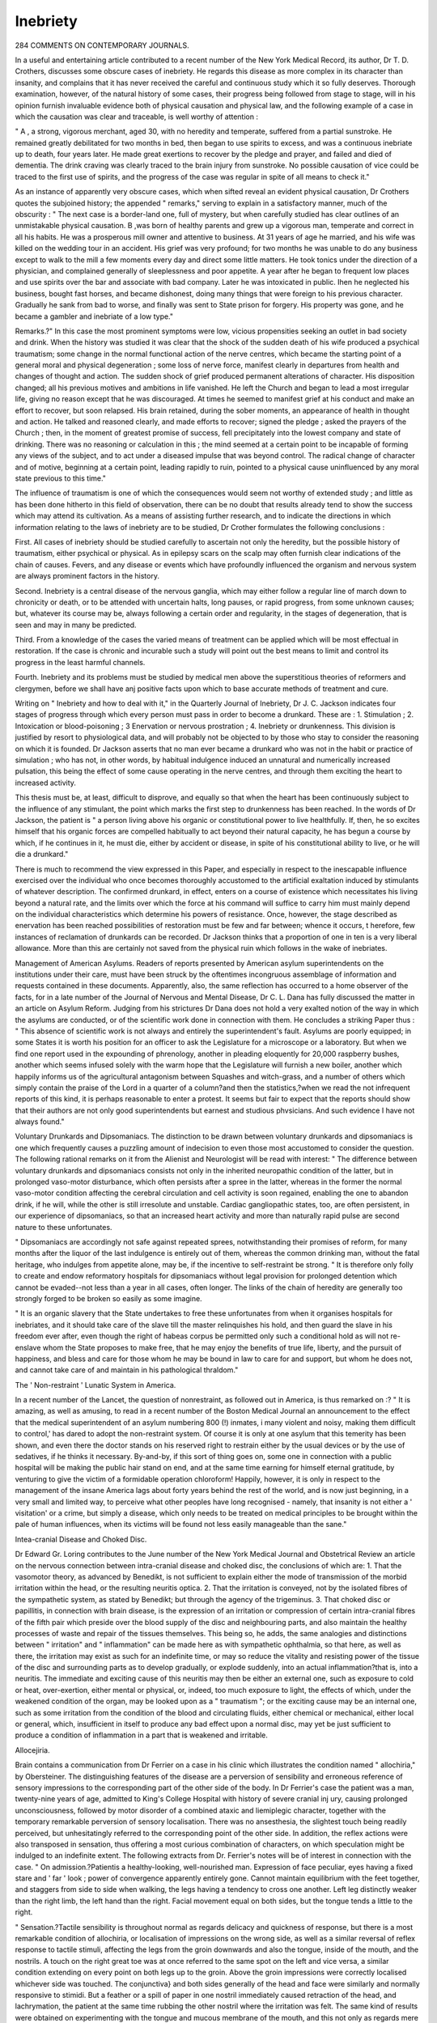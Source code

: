 Inebriety
==========

284 COMMENTS ON CONTEMPORARY JOURNALS.

In a useful and entertaining article contributed to a recent
number of the New York Medical Record, its author, Dr T. D.
Crothers, discusses some obscure cases of inebriety. He regards
this disease as more complex in its character than insanity, and
complains that it has never received the careful and continuous
study which it so fully deserves. Thorough examination, however, of the natural history of some cases, their progress being
followed from stage to stage, will in his opinion furnish invaluable evidence both of physical causation and physical law,
and the following example of a case in which the causation was
clear and traceable, is well worthy of attention :

" A , a strong, vigorous merchant, aged 30, with no
heredity and temperate, suffered from a partial sunstroke. He
remained greatly debilitated for two months in bed, then began
to use spirits to excess, and was a continuous inebriate up to
death, four years later. He made great exertions to recover by
the pledge and prayer, and failed and died of dementia. The
drink craving was clearly traced to the brain injury from sunstroke. No possible causation of vice could be traced to the
first use of spirits, and the progress of the case was regular in
spite of all means to check it."

As an instance of apparently very obscure cases, which when
sifted reveal an evident physical causation, Dr Crothers quotes
the subjoined history; the appended " remarks," serving to explain in a satisfactory manner, much of the obscurity :
" The next case is a border-land one, full of mystery, but
when carefully studied has clear outlines of an unmistakable
physical causation. B ,was born of healthy parents and grew
up a vigorous man, temperate and correct in all his habits. He
was a prosperous mill owner and attentive to business. At 31
years of age he married, and his wife was killed on the wedding
tour in an accident. His grief was very profound; for two
months he was unable to do any business except to walk to the
mill a few moments every day and direct some little matters.
He took tonics under the direction of a physician, and complained
generally of sleeplessness and poor appetite. A year after he
began to frequent low places and use spirits over the bar and
associate with bad company. Later he was intoxicated in public.
Ihen he neglected his business, bought fast horses, and became
dishonest, doing many things that were foreign to his previous
character. Gradually he sank from bad to worse, and finally
was sent to State prison for forgery. His property was gone,
and he became a gambler and inebriate of a low type."

Remarks.?" In this case the most prominent symptoms were
low, vicious propensities seeking an outlet in bad society and
drink. When the history was studied it was clear that the
shock of the sudden death of his wife produced a psychical
traumatism; some change in the normal functional action of
the nerve centres, which became the starting point of a general
moral and physical degeneration ; some loss of nerve force, manifest clearly in departures from health and changes of thought
and action. The sudden shock of grief produced permanent
alterations of character. His disposition changed; all his
previous motives and ambitions in life vanished. He left the
Church and began to lead a most irregular life, giving no reason
except that he was discouraged. At times he seemed to manifest
grief at his conduct and make an effort to recover, but soon
relapsed. His brain retained, during the sober moments, an
appearance of health in thought and action. He talked and
reasoned clearly, and made efforts to recover; signed the pledge ;
asked the prayers of the Church ; then, in the moment of
greatest promise of success, fell precipitately into the lowest
company and state of drinking. There was no reasoning or
calculation in this ; the mind seemed at a certain point to be
incapable of forming any views of the subject, and to act under
a diseased impulse that was beyond control. The radical change
of character and of motive, beginning at a certain point, leading
rapidly to ruin, pointed to a physical cause uninfluenced by any
moral state previous to this time."

The influence of traumatism is one of which the consequences would seem not worthy of extended study ; and little as
has been done hitherto in this field of observation, there can be
no doubt that results already tend to show the success which
may attend its cultivation. As a means of assisting further
research, and to indicate the directions in which information
relating to the laws of inebriety are to be studied, Dr Crother
formulates the following conclusions :

First. All cases of inebriety should be studied carefully to
ascertain not only the heredity, but the possible history of
traumatism, either psychical or physical. As in epilepsy scars
on the scalp may often furnish clear indications of the chain of
causes. Fevers, and any disease or events which have profoundly influenced the organism and nervous system are always
prominent factors in the history.

Second. Inebriety is a central disease of the nervous
ganglia, which may either follow a regular line of march
down to chronicity or death, or to be attended with uncertain
halts, long pauses, or rapid progress, from some unknown
causes; but, whatever its course may be, always following a
certain order and regularity, in the stages of degeneration, that
is seen and may in many be predicted.

Third. From a knowledge of the cases the varied means of
treatment can be applied which will be most effectual in
restoration. If the case is chronic and incurable such a study
will point out the best means to limit and control its progress
in the least harmful channels.

Fourth. Inebriety and its problems must be studied by
medical men above the superstitious theories of reformers and
clergymen, before we shall have anj positive facts upon which
to base accurate methods of treatment and cure.

Writing on " Inebriety and how to deal with it," in the
Quarterly Journal of Inebriety, Dr J. C. Jackson indicates four
stages of progress through which every person must pass in
order to become a drunkard. These are :
1. Stimulation ;
2. Intoxication or blood-poisoning ;
3 Enervation or nervous prostration ;
4. Inebriety or drunkenness.
This division is justified by resort to physiological data, and
will probably not be objected to by those who stay to consider
the reasoning on which it is founded. Dr Jackson asserts that
no man ever became a drunkard who was not in the habit or
practice of simulation ; who has not, in other words, by habitual
indulgence induced an unnatural and numerically increased
pulsation, this being the effect of some cause operating in the
nerve centres, and through them exciting the heart to increased
activity.

This thesis must be, at least, difficult to disprove, and equally
so that when the heart has been continuously subject to the
influence of any stimulant, the point which marks the first step
to drunkenness has been reached. In the words of Dr Jackson,
the patient is " a person living above his organic or constitutional power to live healthfully. If, then, he so excites himself
that his organic forces are compelled habitually to act beyond
their natural capacity, he has begun a course by which, if he
continues in it, he must die, either by accident or disease,
in spite of his constitutional ability to live, or he will die a
drunkard."

There is much to recommend the view expressed in this
Paper, and especially in respect to the inescapable influence
exercised over the individual who once becomes thoroughly
accustomed to the artificial exaltation induced by stimulants
of whatever description. The confirmed drunkard, in effect,
enters on a course of existence which necessitates his living
beyond a natural rate, and the limits over which the force at his
command will suffice to carry him must mainly depend on the
individual characteristics which determine his powers of resistance. Once, however, the stage described as enervation has
been reached possibilities of restoration must be few and far
between; whence it occurs, t herefore, few instances of reclamation
of drunkards can be recorded. Dr Jackson thinks that a proportion of one in ten is a very liberal allowance. More than
this are certainly not saved from the physical ruin which follows
in the wake of inebriates.

Management of American Asylums.
Readers of reports presented by American asylum superintendents on the institutions under their care, must have been
struck by the oftentimes incongruous assemblage of information and requests contained in these documents. Apparently,
also, the same reflection has occurred to a home observer of
the facts, for in a late number of the Journal of Nervous
and Mental Disease, Dr C. L. Dana has fully discussed the
matter in an article on Asylum Reform. Judging from his
strictures Dr Dana does not hold a very exalted notion of
the way in which the asylums are conducted, or of the
scientific work done in connection with them. He concludes a
striking Paper thus : " This absence of scientific work is not
always and entirely the superintendent's fault. Asylums are
poorly equipped; in some States it is worth his position for an
officer to ask the Legislature for a microscope or a laboratory.
But when we find one report used in the expounding of phrenology, another in pleading eloquently for 20,000 raspberry
bushes, another which seems infused solely with the warm hope
that the Legislature will furnish a new boiler, another which
happily informs us of the agricultural antagonism between
Squashes and witch-grass, and a number of others which simply
contain the praise of the Lord in a quarter of a column?and
then the statistics,?when we read the not infrequent reports of
this kind, it is perhaps reasonable to enter a protest. It
seems but fair to expect that the reports should show that
their authors are not only good superintendents but earnest
and studious phvsicians. And such evidence I have not always
found."

Voluntary Drunkards and Dipsomaniacs.
The distinction to be drawn between voluntary drunkards
and dipsomaniacs is one which frequently causes a puzzling
amount of indecision to even those most accustomed to consider
the question. The following rational remarks on it from the
Alienist and Neurologist will be read with interest:
" The difference between voluntary drunkards and dipsomaniacs consists not only in the inherited neuropathic condition
of the latter, but in prolonged vaso-motor disturbance, which
often persists after a spree in the latter, whereas in the former
the normal vaso-motor condition affecting the cerebral circulation and cell activity is soon regained, enabling the one to
abandon drink, if he will, while the other is still irresolute and
unstable. Cardiac gangliopathic states, too, are often persistent,
in our experience of dipsomaniacs, so that an increased heart
activity and more than naturally rapid pulse are second nature
to these unfortunates.

" Dipsomaniacs are accordingly not safe against repeated
sprees, notwithstanding their promises of reform, for many
months after the liquor of the last indulgence is entirely out of
them, whereas the common drinking man, without the fatal
heritage, who indulges from appetite alone, may be, if the incentive to self-restraint be strong.
" It is therefore only folly to create and endow reformatory
hospitals for dipsomaniacs without legal provision for prolonged
detention which cannot be evaded--not less than a year in all
cases, often longer. The links of the chain of heredity are
generally too strongly forged to be broken so easily as some
imagine.

" It is an organic slavery that the State undertakes to free
these unfortunates from when it organises hospitals for inebriates, and it should take care of the slave till the master
relinquishes his hold, and then guard the slave in his freedom
ever after, even though the right of habeas corpus be permitted
only such a conditional hold as will not re-enslave whom the
State proposes to make free, that he may enjoy the benefits of
true life, liberty, and the pursuit of happiness, and bless and
care for those whom he may be bound in law to care for and
support, but whom he does not, and cannot take care of and
maintain in his pathological thraldom."

The ' Non-restraint ' Lunatic System in America.

In a recent number of the Lancet, the question of nonrestraint, as followed out in America, is thus remarked on :?
" It is amazing, as well as amusing, to read in a recent number
of the Boston Medical Journal an announcement to the effect
that the medical superintendent of an asylum numbering 800 (!)
inmates, i many violent and noisy, making them difficult to
control,' has dared to adopt the non-restraint system. Of course
it is only at one asylum that this temerity has been shown, and
even there the doctor stands on his reserved right to restrain
either by the usual devices or by the use of sedatives, if he
thinks it necessary. By-and-by, if this sort of thing goes on,
some one in connection with a public hospital will be making
the public hair stand on end, and at the same time earning for
himself eternal gratitude, by venturing to give the victim of a
formidable operation chloroform! Happily, however, it is only
in respect to the management of the insane America lags about
forty years behind the rest of the world, and is now just
beginning, in a very small and limited way, to perceive what
other peoples have long recognised - namely, that insanity is
not either a ' visitation' or a crime, but simply a disease, which
only needs to be treated on medical principles to be brought
within the pale of human influences, when its victims will be
found not less easily manageable than the sane."

Intea-cranial Disease and Choked Disc.

Dr Edward Gr. Loring contributes to the June number of
the New York Medical Journal and Obstetrical Review an
article on the nervous connection between intra-cranial disease
and choked disc, the conclusions of which are: 1. That the vasomotor theory, as advanced by Benedikt, is not sufficient to
explain either the mode of transmission of the morbid irritation
within the head, or the resulting neuritis optica. 2. That the
irritation is conveyed, not by the isolated fibres of the sympathetic system, as stated by Benedikt; but through the agency of
the trigeminus. 3. That choked disc or papillitis, in connection with brain disease, is the expression of an irritation or
compression of certain intra-cranial fibres of the fifth pair
which preside over the blood supply of the disc and neighbouring parts, and also maintain the healthy processes of waste and
repair of the tissues themselves. This being so, he adds, the
same analogies and distinctions between " irritation" and
" inflammation" can be made here as with sympathetic
ophthalmia, so that here, as well as there, the irritation may
exist as such for an indefinite time, or may so reduce the vitality
and resisting power of the tissue of the disc and surrounding
parts as to develop gradually, or explode suddenly, into an actual
inflammation?that is, into a neuritis. The immediate and
exciting cause of this neuritis may then be either an external
one, such as exposure to cold or heat, over-exertion, either
mental or physical, or, indeed, too much exposure to light, the
effects of which, under the weakened condition of the organ,
may be looked upon as a " traumatism "; or the exciting cause
may be an internal one, such as some irritation from the condition of the blood and circulating fluids, either chemical or
mechanical, either local or general, which, insufficient in
itself to produce any bad effect upon a normal disc, may yet
be just sufficient to produce a condition of inflammation in a
part that is weakened and irritable.

Allocejiria.

Brain contains a communication from Dr Ferrier on a case
in his clinic which illustrates the condition named " allochiria,"
by Obersteiner. The distinguishing features of the disease are
a perversion of sensibility and erroneous reference of sensory
impressions to the corresponding part of the other side of the
body. In Dr Ferrier's case the patient was a man, twenty-nine
years of age, admitted to King's College Hospital with history of
severe cranial inj ury, causing prolonged unconsciousness, followed
by motor disorder of a combined ataxic and liemiplegic character,
together with the temporary remarkable perversion of sensory
localisation. There was no ansesthesia, the slightest touch being
readily perceived, but unhesitatingly referred to the corresponding point of the other side. In addition, the reflex actions
were also transposed in sensation, thus offering a most curious
combination of characters, on which speculation might be indulged to an indefinite extent. The following extracts from Dr.
Ferrier's notes will be of interest in connection with the case.
" On admission.?Patientis a healthy-looking, well-nourished
man. Expression of face peculiar, eyes having a fixed stare
and ' far ' look ; power of convergence apparently entirely gone.
Cannot maintain equilibrium with the feet together, and
staggers from side to side when walking, the legs having
a tendency to cross one another. Left leg distinctly weaker
than the right limb, the left hand than the right. Facial
movement equal on both sides, but the tongue tends a little to
the right.

" Sensation.?Tactile sensibility is throughout normal as
regards delicacy and quickness of response, but there is a most
remarkable condition of allochiria, or localisation of impressions
on the wrong side, as well as a similar reversal of reflex response
to tactile stimuli, affecting the legs from the groin downwards
and also the tongue, inside of the mouth, and the nostrils. A
touch on the right great toe was at once referred to the same
spot on the left and vice versa, a similar condition extending on
every point on both legs up to the groin. Above the groin
impressions were correctly localised whichever side was touched.
The conjunctiva} and both sides generally of the head and face
were similarly and normally responsive to stimidi. But a feather
or a spill of paper in one nostril immediately caused retraction
of the head, and lachrymation, the patient at the same time
rubbing the other nostril where the irritation was felt. The
same kind of results were obtained on experimenting with the
tongue and mucous membrane of the mouth, and this not only
as regards mere tactile sensibility, but in respect also of taste.
That the indications afforded by the patient might, without
doubt, be accepted as reliable, he was securely blindfolded
during the trials, his reference to the side on which he experienced the sensation being more than ever reversed, exactly
the opposite to that which was the seat of irritation. The most
remarkable point, however, was undoubtedly brought out in
connection with the reflex reaction. Then, tickling the sole of
one foot, caused retraction of the other, the foot actually tickled
remaining perfectly still; so also when one thigh was tickled
on its inner side the other was at once flexed; and when the sole
of one foot and the inside of the opposite thigh were simultaneously tickled, crossed reflex reaction of the foot and thigh
occurred.

Light was normal, the pupils reacted to luminous stimuli
in a regular manner, and the ophthalmoscope revealed nothing
unusual. Except absence of convergence for near objects, the
ocular movements were readily performed.

Hearing was defective in the right ear ; patellar reaction
was exaggerated especially on the left side.
The patient complained greatly of headache, especially in
the forehead and occiput, and when the latter region was percussed, the pain was intensified, or if not present at the moment,
was at once excited.

Under treatment improvement in all the symptoms took
place, and after six months the man left the hospital, having
recovered so far that the allochiria was no longer present,
sensation being experienced and referred in a normal manner.
The left leg, however, continued to be feebler than the right,
and deafness persisted in the right ear. The face had lost its
peculiar startled expression and power of converging the eyes was
regained.

Dr Ferrier abstains from speculating on the possible pathoPART II. VOL. VIII. NEW SERIES. X
logical explanations of the signs observed in this interesting
case, and contents himself with simply recording the symptoms
and progress. It is quite possible that now the appearances
have been so faithfully and graphically described, other observers
may be fortunate enough to meet with similar instances of perverted sensibility, and add the results of their examination to
what is already known. Until a further stock of information
concerning this curious condition is found, it is probably best
that attempts to unfold the mystery surrounding it should be
let alone.

Habit.

W e are so accustomed to employ the term " habit " in a sense
that is seemingly justifiable, that a few sensible remarks on it
by Dr William A. Hammond, in the American Journal of
Stimulants and Narcotics, are quite worthy of being reproduced.
Dr Hammond concludes that "when a living being performs
an act under the operation of certain impressions which are
received, there is a tendency towards the performance of a similar
acf if like influences are brought to bear upon the organism.
" This disposition to repetition is not limited to physical
acts ; it prevails in regard to almost every function of the body
and mind, and forms often an important element in the promotion of disease.
" Habit, therefore, is periodicity, and may be defined as the
disposition which the organism acquires from the frequent performance of certain acts to repeat these acts till some more
powerful force intervenes.

" Again, it is well known that the impressions, or consequences which result from the action of certain agents, become
less marked if the operation of the cause be repeated. Thus
the system becomes habituated to the action of alcohol, opium,
chloral, and many other substances, so that while a small quantity will, in the first instance, produce the characteristic result,
the dose must gradually be made larger or be more frequently
repeated in order to be followed by a corresponding effect.

" The influence of habit over the ordinary operations of the
economy is plainly seen. The sensations of hunger and thirst
are experienced at stated periods of the day, because by frequently
eating or drinking at those times the system, as it were, expects
a repetition, and hence the appropriate sensation is experienced.
The votary of opium or chloral is subject to the same law, and
invariably feels the want of the customary sedative if its ingestion be delayed for even a short time.
" The oft-repeated impression has left its traces each time
until at last it assumes a local habitation and becomes perCOMMENTS ON CONTEMPORARY JOURNALS. 293
manently fixed in the brain, not to be lost unless through some
more powerful influence acting in a similar manner to the first.
" Besides this, the various organs of the body also become
habituated to the effects of stimulants and sedatives, such as
alcohol, tobacco, opium, chloral, and the like, and are the seat
of various painful sensations if the supply be cut off.
" Relative to the propriety of stopping habits which are
injurious to the body or mind, there can be no doubt. To do so,
often involves the causation of much tempurary suffering, but
the object to be ultimately gained is of far greater importance,
and is well worth ail the pain and anguish that may have to be
endured."

Insanity in the United States.

In a late number of the Journal of Mental and Nervous
Diseases Dr C. L. Dana gives the following statistics respecting the insane population of the United States of America.
There were, in 1880, in round numbers, 8!),000 (to 96,000)
insane, which gives a ratio of 1-570 (1*520) of the population.
The census ratio in 1860 was 1*1,310; in 1870, 1*1,100; in
1875, 1*953. The population increased in the decade 1870 to
1880 about 26 per cent., while the insane population has apparently increased over 100 per cent. As regards the distribution of insanity and its increase, the proportion of insane is
greatest in New England, where the ratio is 1 to 357. Here,
however, the rate of increase is becoming slower. In proportionate number of insane, after the New England and Pacific
States, come the Middle States (1 to 446), then the Western
(1 to 570), and then the Southern (1 to 780). In 1881, 74
State and 14 large private asylums, with a capacity approximately for 31,900, but holding 39,145. At a very low estimate,
therefore, American asylums are overcrowded to the extent of
10,000 patients, while there are about 50,000 who are not in
anv asylums at all. The amount of capital invested in these
institutions is ?8,000,000, an average cost of over ?100,000. It
takes about ?1,600,000 a year to maintain them, or ?16,400
for each institution, not including interest. Adding interest
the total annual expenditure for the care of the insane amounts
to ?2,400,000. The annual cost per patient has been variously
estimated at from ?33 to ?63.

Guiteau's Brain.
Following the execution of the late President Garfield's
assassin a careful examination of the criminal's brain was made,
and the subjoined report was presented on the subject to the
New York Medical Record by Drs, W. J. Morton and C. L.
Dana.

Pieces of brain from the left frontal lobe, the right central
convolution, the cerebellum, and a piece of the spinal cord just
below the medulla were obtained about five hours after death,
and three and a half after the opening of the cranium. These
pieces were placed in seventy per cent, alcohol for twenty-four
hours, then in absolute alcohol until sufficiently hard to cut.
Over one hundred sections were made and stained in various
fluids, chiefly in Bismarck brown, carmine, and hematoxylin.
Sections were also stained in osmic acid, analine blue, Lugol's
solution, vesuvin, &c. Other sections were soaked in ether, and
in concentrated acetic acid.

These various methods were employed chiefly in order to
determine positively the nature of certain peculiar bodies seen
under the microscope. They were quite numerous, but were
mostly in the white matter. They were generally round in
shape, but sometimes appeared in agglutinated masses. They
were somewhat translucent, and measured from yJ-g- to inch
in diameter. Some, perhaps, were smaller. They had the
appearance of not being incorporated in the brain-tissue itself.
They stained with Bismarck brown, vesuvin, and gave a rosered colour with analine blue?this being usually considered a
reliable test for amyloid matter. But they were not stained
with iodine, even after soaking sections twenty-four hours in
water to remove the alcohol. They were not dissolved by soaking sections half an hour in ether, and they were not stained by
osmic acid. Hence, they were apparently not fat. They were
not dissolved in, but were brought out strongly by soaking
sections in strong acetic acid, a substance which dissolves
colloid matter.

These bodies were found in sections from the frontal lobes,
central convolutions, and spinal cord. We saw none in the
cerebellum; but only a few sections were made of this part.
We regard them as post-mortem products. One of the writers
lias sections from the spinal cord of a man who died from tetanus which show apparently similar bodies. Certain writers on
cerebral pathology have described similar bodies as being
" proteinaceous" and as either post-mortem or the result of
chronic brain disease. The analine reaction was very striking,
and might perhaps justify an opinion that they are amyloid
bodies, though they gave no iodine reaction.

The writers observed occasional thickened blood-vessels in
the cortex. No other change of interest was noted. The perivascular spaces, the cells, the nuclei, all presented no abnormaliCOMMENTS OX CONTEMPORARY JOURNALS. 295
ties which we could detect. There were no aneurisms, and no
pigmentation. The large motor-cells from the right central
convolutions (one of which was small) were abundantly present,
and were normal in appearance.

A Proof of Localisation in Practice.

An interesting case tending to illustrate the doctrine of
localisation, is communicated to the June number of the
Archives of Medicine, by Dr Wm. S. Cheeseman. The
patient was a woman, aged 42, with no history of injury
or syphilis, but she had long been subject to headache. In
January last she began to lose power over her right hand
and arm, and on February 18th completely lost the use of
both hand and arm, but continued to perform her domestic
duties. On February 21st she attended a prayer meeting,
and was there seized with a convulsion. On recovering consciousness she was hemiplegic on the right side. February
22nd she was admitted into hospital with right hemiplegia and
dysphasia, though the mental faculties seemed unimpaired.
Her condition so far improved that the paralysis of the lower
limb became paresis, while that of the face disappeared. More
or less contraction of hand and arm supervened, and she gradually became duller, had involuntary evacuations, vomited considerably, had several convulsions, and finally died in coma on
April 11th, 1882. No ophthalmoscopic examination was made.
Autopsy two and a half hours after death. Nothing abnormal
in organs of chest or abdomen?skull, meninges and surface of
brain as usual. After removing the brain a bulging was noted
at the top of the left ascending frontal convolution, the
ascending parietal convolution being pushed backward to make
room for it. To the touch this was very soft. A longitudinal
section through it exposed a rounded mass as large as an English
walnut, reddish brown in colour, soft and friable, the cortex
covering it being swollen and gelatinous. The section also
revealed in the white substance beneath, and behind the mass a
second of the same size, its lower border nearly reaching the
roof of the left lateral ventricle. These were separated by a
narrow partition of compromised white substance. The right
hemisphere was normal. A microscopic examination of the
specimens showed, in the opinion of Prof. W. Welsh, that it
consisted of nerve-cell gliomata.

Stammering.

Professor Delver gives the following rules for the observance
of stammerers, in the Cincinnati Lancet and Clinic.
1. Serious and persevering practice, until it becomes a
settled habit.

2. Before speaking to take a full and quiet breath and to
renew the respiration according to the sense of the phrase, and
never to speak when the air is exhausted.

3. Put into practice the observations made relative to the
movements of the lips and tongue.

4. Preserve a good syllabation. This is easily hidden by the
intonations and inflexions of the voice.

5. Speak with assurance, watch over the emission of words,
exercise full control, and the more embarrassed seek the more to
speak slowly, coolly, and deliberately.

6. Inspiration, syllabation, and tranquillity include everything, and they are equally indispensable.
7. Take advantage of all opportunities to speak slowly, particularly when in the presence of family or friends.
Electro-Therapeutics.

Dr Julius Port severely condemns the ignorance which
concludes that no special education or capacity is necessary to
enable a skilful application of electricity to be made for
therapeutic purposes, and, in an article contributed to the
Detroit Lancet, he thus writes on the subject:?

"The prevailing impression that it requires no brains to
apply electricity is the curse of electro-therapeutics. Any
idiot, or mere infant, can hold two sponges to the body while
a current is passing; and if that were all of electricity in medicine, the science of that department would be very largely
moonshine. A dose of opium or quinine any fool can give or
take, but to know when to use these drugs, how to use them,
when not to use them, requires oftentimes our best skill and
judgment. To know the diagnosis and pathology of subtle and
obscure diseases ; what form of application each disease requires ;
to know when to use localised faradisation ; when localised galvanisation ; when general faradisation; when central galvanisation ; when electrolysis, and when galvano-cautery; and how
and when to combine two or more of these methods ; and how
to change them to vary with changes in the condition of the
patient; how to modify the strength and current according to
the wants of the case?all this knowledge only comes from hard
study and long experience. When we consider that there are many
forms of electricity, each adapted to particular cases, and that
each one of these requires long and faithful study to master details,
we can, in a measure, appreciate the magnitude of the science
of electro-therapeutics. As a rule, a patient never receives any
permanent benefit from the application of electricity, except
when applied by a competent electro-therapeutist. Left to the
public, this branch of science would pass out of memory. Left
to the charlatan, it would do more injury than could be remedied
by a host of reputable physicians. A physician who speaks
lightly of electricity only shows Lis ignorance, and lends his
assistance to force this valuable agent into the realm of
quackery.

" I am more than convinced that it requires quite as much
skill and experience, and quite as good judgment to become an
accomplished electro-therapeutist, as it does to become an accomplished surgeon and physician. Electricity in the hands
of an incompetent person is a dangerous remedy; in competent
hands it is a powerful agent for good. Indiscriminately used
it falls into bad repute: if the cases are carefully selected,
and the remedy used in an intelligent manner, we may reasonably expect good results. It is somewhat humiliating to
be obliged to acknowledge that very few physicians give the
therapeutics of electricity any attention. Magnetism, galvanisation, and faradisation are alike to them. If asked to define
or explain something of its principles, they reply in so vague
and unsatisfactory a manner that the inquirer is satisfied at
once that they are treading on unknown territory. As physicians, if we wish to benefit the public, it becomes our duty to
thoroughly investigate and understand the nature of any remedy
which is entitled to consideration. It behoves us to inquire
into any plan of treatment which promises to benefit a sick
person. When we meet with visionary people, demoralised on
medical topics, who know, in their own minds, more of medicines and the physiological effects of remedies than a studious,
well-informed physician could expect to acquire in a lifelong
experience; when we meet with knowing people, who are
sceptical as to remedies and physicians, who, to use a hackneyed
expression, are crank on theories which have no foundation in
fact, who are practically a neighbourhood nuisance and dangerous to be at large; if they are allowed to peddle their crackbrain views in the community, it is enough to disgust any man.
Such people exist in every community, and it becomes the first
duty of the physician to warn the public, and, lest it be deceived
and suffer from the meddlesome misrepresentations of these
beings, to give them a wide berth. No person would be such a
fool as to attempt to run a locomotive without properly understanding the machinery and the power which drives it; but
every day we meet with people who assume to know more of the
human mechanism than a medical man who has devoted his
life to the study. In the first instance they would expect to
be blown up, and thus end their brilliant career; in the second
case, if their meddlesome interference causes the death of a
patient, they can lay the blame on the doctor, and this bright
particular neighbourhood adviser would be spared to keep up
his or her devilish perturbations. These things are not imaginary, they are constantly before us; and if, as physicians, we
can be the means of warning the public against, some of these
impostors, medical and social, whom we meet almost every day,
our work will be well done."

Tabes Dorsalis and Patellar Reflex.

The existence of patellar reflexes in patients affected with
locomotor ataxy is of such rare occurrence that any authenticated instance is well worthy of notice and preservation in our
records. A case of the kind is mentioned in the New York
Medical Record, as having been observed by Dr James Leslie,
of Hamilton, Canada, in a shoemaker, aged forty-five years.
The symptoms of inco-ordination without loss of muscular
power were well marked. There were no lightning-like pains,
however, and the tendon-reflex at the knee was very distinct,
The patient had not had syphilis. He received the most
benefit from daily forcible flexion of the thighs upon the
abdomen.

Electrical Batus,
The misuse of electricity by quacks, who subvert its employment in baths to purposes of pecuniary gain, and without any
desire to make it of scientific utility, has been frequently complained of by those who have been convinced of the real therapeutic efficacy of electric applications in cases of disease. The
question appears to have excited a good deal of attention
recently in American medical circles, and the editor of the
New York Record avers that from the testimony given it
cannot be doubted that the electrical bath deserves a place in
therapeutics, and that it should not be relegated so entirely to
charlatans as heretofore. There are a number of prosperous
quacks in New York who live in fine style upon the profits of
electrical baths alone, using them largely in rheumatic and
nervous diseases.

The administration of electricity by baths is not difficult.
An ordinary bath-tub has often been used. It is better, how
ever, that the tub be of some non-conducting material like
wood. A double-cell faradic battery will furnish quite enough
electricity. The electrodes should be large, made of metal or
carbon, and should dip several inches into the water. The
patient lies in the tub so that neither electrode touches him,
The current is passed generally from one shoulder to the
opposite foot. It may, however, be localised. The general
effect of the current can be strengthened by adding salt, soda,
or an acid to the water. The baths are generally given for from
ten to twenty minutes, and repeated alternate days.
The claim for the electrical bath is that it is the best way to
apply general faradisation. It is certain that by the influence
of the warm water the skin is made a better conductor. It is
well known that the dry skin opposes immense resistance to
electrical currents, and that it is largely by virtue of its pores
that electricity passes through to a sensible extent. The warm
bath moistens the skin, dilates its ducts, stimulating at the
same time the cutaneous vessels and glands. The conditions
are thus favourable for the so-called catalytic actions of the
electrical current.

The objection occasionally made that water is a poor corductor, and hence not suitable for electrical action, is quite
trivial. The resistance of pure water as compared with that of
mercury is about 120,000,000 to 1 ; that of salt water, however, is better by only five or ten millions, and the resistance of
salt water is nearly the same as that of the moist tissues. In
other words, water is a vastly better conductor than the skin
under ordinary conditions.

There is no reason a priori, therefore, why the electrical
bath should not be useful, and we have referred to the matter at
some length because it is quite possible for the general practitioner to prescribe and use it as well as the specialist.
Its real value, however, has of course to be tested by clinical
experience. Very many practitioners have used it successfully in mercurial and alcoholic tremor, acute and chronic
rheumatism, obstinate sciatica, neurasthenia, &c. Weisflog has
used local electrical baths in rheumatism with good results.
What is needed, however, is further careful clinical records,
whicli shall tell the failures as well as successes from this treatment. The former, we fear, as in electro-therapeutics generally,
will not he rare.

Alcohol and Disease.

At the last meeting of the British Medical Association, Dr.
Norman Kerr communicated a valuably suggestive paper on
the public medicine aspect of the alcohol question, in which he
endeavoured to trace the amount of sickness and death caused
by alcohol. Some diseases, he said, were caused by alcohol
alone, as delirium tremens, dipsomania, and alcohol poisoning,
acute and chronic. Some, which arose from other causes, some300 COMMENTS OX COMTEMPORARY JOURNALS.
times were caused by alcohol directly, as alcoholic phthisis,
gout, and paraplegia. Alcohol might also be a main contributory factor, as in fatal frostbite and sunstroke after drinking.
The proportion of sickness and death from alcohol had been
shown in the Government returns of the Indian army for 1849.
The mortality of the temperate was double and that of the
intemperate quadruple that of the total abstainers. The abstaining deaths were 11*1 per 1,000; the temperate 23*1 ; and
the intemperate 44*5. The admissions of the abstainers were
only 10*7 per 1,000 less than those of the temperate, showing
that the diseases of the former took a milder form. Insurance
companies were so satisfied of the superior healthfulness of
the abstinent, that one had paid the abstainers insured 23 per
cent, additional bonus, and another offered an extra bonus of
20 per cent. The influence of alcohol on the death-rate was
well illustrated in the Registrar-General's report for 1880,
from which it could be seen that in every class except one
the mortality had steadily diminished ; but in Class III. the
mortality had as steadily increased. In this class the principal
increase had been in deaths from diseases of the brain and
nervous system, of the organs of circulation, of the respiratory
organs, of the liver, and of the kidneys. These were precisely
the organs most apt to be seriously affected by indulgence
in alcohol. Di. Kerr had estimated the annual deaths from
personal intemperance in the United Kingdom at 40,500.
Others made it larger. The indirect fatality by violence,
disease, poverty, &c., arising from the intemperance of others,
would probably raise the number to 120,000 or 200,000. For
the cure of dipsomania, total abstinence was indispensable.
Heredity was the chief predisposing cause. The marked increase in the variety and consumption of unintoxicating beverages was an aspect of the question which called for the consideration of students of public health, as an increased use of
non-intoxicants was a favourable omen of the future improved
sobriety and consequent health of the community.

Alcoholic Epilepsy.

According to the Quarterly Journal of Inebriety, the term
alcoholic epilepsy is not clinically correct. Many of these
cases are only moderate alcoholics, and the epileptic symptoms
cannot be attributed to this drug. The alcohol merely
explodes a degeneracy which comes from other causes. Cerebral
traumatism in its widest sense often produces inebriety, which
takes on epileptic symptoms. Often epilepsy is ushered in by
excess in the use of alcohol. Here epilepsy is the disease, and
the drink-craving only a symptom. To t)e alcoholic epilepsy
the case must be shown to spring directly from excessive use of
alcohol. The condition known as alcoholism is the chronic
stage of inebriety. The disease is inebriety with epileptic
symptoms. Some cases of inebriety exhibit epileptic symptoms
with every toxic effect of alcohol. Others never develop these
symptoms through many years of excess. The epileptic
symptoms are due to other conditions than that produced by
alcohol. Alcoholic epilepsy is only the name of a condition of
inebriety, and not the name of a distinct disease.

Insanity of Inebriety.

Writing under this head in the Quarterly Journal of Inebriety,
Dr W. Nasse quotes two very interesting cases under treatment
in the asylum over which he has charge. The symptoms recognised in them, and in fifty other cases admitted during a period
of two years, and arising from abuse of alcohol, are classed by
Dr Nasse, after Marcell, as hallucinations and delirious conceptions, totally ignoring all regard for the physical and moral
welfare of themselves and others. No special incoherence of
ideas is noticed, memory and power of concentration seem
natural, also the will appears strong. A mania for suicide,
accompanied with jealousy, and occasionally febrile conditions,
are the most prominent symptoms in these cases. Insomnia is
often present, also delirium of agitation, more or less intermittent. This form of insanity resembles Lipomania, described
by Calmoil. Not unfrequently hallucinations of a painful
character precede the suicidal mania; fear, restlessness, anxiety,
jealousy, hatred against their best friends and surroundings,
are often the prominent prodromic signs. Later, when the
disease has reached its chronic state, distortions of the muscles
of the face and tongue, amesthesia of the extremities, disturbances of the digestion, are common. Such are some of
the most significant symptoms of this form of inebriety. In
one hundred and sixty cases admitted in the hospital at Sigiburn
during two years, there were fifty cases of this form of insanity.
The almost exclusive cause was alcohol. The following cases
are given as illustrating this form of disease better than any
description of symptoms :?

CASE I.

H. F., age 44, farmer. No hereditary predisposition to
disease. Of medium intelligence; proud, self-conceited in
manner, and always healthy and rugged. Started in business
and failed a few years after; then was obliged to work hard to
support his family. About this time he began to drink sud302 COMMENTS ON CONTEMPORARY JOURNALS.
denly to great excess, and later drank less, and continued for
six years to alternate between short periods of excessive drinking, with long intervals of moderate indulgence. Never had
delirium tremens. After an attack of severe drinking he was
prostrated in bed with a low form of fever, which continued many
days. Began then to have suspicions that his wife was plotting
to kill him. Heard noises at night, such as voices, threats,
slanders; wanted to die; had suicidal manias, muscular tremblings, and sleeplessness. This continued for some months
without change, then he was brought to an asylum. His
appearance was as follows : thin in person, face red, arteries
rigid, pupil of the right eye larger than the left, left part of
the face flabby, shivering of the facial muscles when talking,
pushes the tongue straight out, and complains of heaviness in
the forehead, also interrupted sleep. Protests against staying
in the asylum, says he is not sick, complains of persecution,
which he dates back to his youth, hears voices which threaten
him, saying that he is to be shot, that the ball is already on
its way, hears his wife's voice at the door telling him that he
must die, acknowledging that his hearing is more acute in
bed. His wife shouts to him through the ke)7hole that he is
a horse, and immediately he is made miserable by equine
odours. He hears other voices calling him a dog, and begs the
nurse to open the window so that he can get rid of the canine
odour. He hears the voice of Grod, and has the taste of the
Host in his mouth. From these and other voices he knows
what is going on, and what will happen in the future. All his
friends and relatives have conspired against him, and daily
persecute him in every way. He is constantly seeking methods
to take his own life, and escape from these afflictions. Generally he is elated and egotistical, also quite happy at times.
Keeps himself separate from others. During the thirteen
months' residence in the asylum he steadily improved in
physical health, but the old delusions remained. He was at
length discharged as incurable.

CASE II.

A baker, age 45. Both parents insane in youth and early
manhood ; was very irritable and unpleasant in his manners, of
average intelligence and industry. Married, and has nine children. He is very poor. Drank suddenly and to great excess
for several weeks, ending in an acute attack of delirium tremens.
He did not recover from this for a long time. He then complained of persecution, sleeplessness, hears voices threatening
him, wishes to escape by taking his life. Left part of his face
flabby, has a shivering of the facial muscles, sleeps badly, is
elated and extremely irritable, and suspicious of every one.
Would write kind letters to his wife in the moments of his
greatest suspicion. Delirium of grandeur would alternate with
those of persecution. After a few months' residence in the
asylum these symptoms disappeared ; his health became better,
so he was discharged. A year later he was readmitted to the
asylum as a chronic incurable. Some of the points of difference
between these cases (which are noted as Lipomanias and delirium tremens) may be noted thus :?In delirium tremens the
hallucination is mostly of the eyes, in the other it is of the ear.
The feeling and condition of the organs are changed in Lipomania, and sensations of heat and burning are present. The
sense of smell i^ affected, and the taste also. Many symptoms
of paralysis, which are commonly seen in alcoholism, may be
present, such as shaking of the lips, tongue, and facial muscles,
difficulty in talking, formication, also anaesthesia, motor disturbances, and obscure psychical symptoms. These symptoms
are more or less unequally distributed through, and are rarely
seen in cases of delirium tremens. Inequality of the pupils is
also prominent. Suicidal mania is always present.

Cardiac Symptoms or Chorea.

Dr 0. Sturges {Brain, July 1881) summarises the several
factors of the heart symptoms thus:?1. In the course of the
chorea of childhood the heart's action is apt to become irregular
or uneven, and its first sound to be followed by apex-murmur,
which is variable in pitch, influenced by posture, seldom audible
in the axilla or at the angle of the scapula, and which disappears
along with or shortly after the chorea, the heart and the circulation suffering no injury. 2. This liability on the part of the
heart to what, from its signs, would seem to be a functional
disturbance, is independent of the violence or method of the
chorea, but dependent upon the age of the patient, the younger
children being most, and the elder least, liable ; while beyond
childhood there is little, if any, liability of the kind. 3. These
heart signs of chorea?acute rheumatism being excluded?give
rise, as a general rule, to no symptoms whatever affecting the
health or comfort of the child. They make no apparent difference to the prospects of recovery, or to the structural integrity
of the heart. Nevertheless, choreic children having this murmur
and happening to die either with, or shortly after recovery from
the chorea, very commonly exhibit a beading of recent lymph
on the mitral valves. Such, he says, are the chief statements
which statistics seem to warrant. To these he adds another.
which, so far as he knows, has never been statistically recorded,
but which no one will gainsay. It is, indeed, the most constant
of all the heart symptoms of chorea, and met with at a later
age than the rest. He refers to the acceleration of the heart and
pulse.

Ligature of the Vertebral Arteries for Epilepsy.

The treatment of epilepsy by means of ligaturing the vertebral
arteries, introduced by Dr William Alexander, of Liverpool,
has been followed up by its author in numerous cases since the
first publication of his papers on the subject. In a late number
of Brain he gives the history of all the patients who could be
found subsequently to leaving his care after recovery from the
operation to which they had been submitted at his hands ; and
several additional instances are recorded. Eespecting the utility
of the operation, Dr Alexander remarks that in twenty-one
cases referred to in his paper, three have been quite well for
nearly a year. Nine others have been free from fits, and for
such a space of time that it may be said a cure has resulted or
is likely to result; and eight have improved in so many
respects, or are improving so steadily, that the operation would
be justifiable were no better results ever obtained. The case of
one patient, who died in a fit two months after his discharge
from hospital, is regarded as an accident such as occasionally
occurs in all epileptic establishments. The state of his kidneys
was so surprising as to lead Dr Alexander to examine the urine
in all cases before operating. He adds that the diminution of
the fits after operation makes him doubt if the renal disease had
any influence on their production. Dr Alexander then continues, " t now think that ligature of the external arteries
ought to take its place as a recognised operation for the cure of
epilepsy, when other means, such as the removal of peripheral
causes of irritation, and the soothing of irritated nerve-centres
by drugs have failed.

" The surgical difficulties of the operation can easily be
overcome by practice. My method of operation does not involve any important structures. The danger to the patient's
life is very small; and should the operation fail to relieve the
fits, the patient is in no respect worse off than before. No
instance of any deformity or disability on the part of the
patient has, as yet, been noticed by me, or reported to me by
anyone.

" To afford reasonable hopes of success the epilepsy must not
be allowed to become too chronic. It should, therefore, be
performed as soon as it becomes evident that drugs have no
curative effect, but that they only diminish the fits by temporarily paralysing the nerve-centres. In some of the very chronic
cases improvement has resulted, and I am not yet prepared to
say how far that improvement may progress, or how far it may
yet retrogress.

" Before performing the operation, every external irritating
cause should be, as far as possible, removed. This cannot
always be done. Nor is it necessary, provided it be not done,
that its nature or severity is the sole cause of the epilepsy.
When the sensibility of the epileptic nerve centre or centres is
reduced, that cause will have no more effect in producing fits
than it has in any other healthy, non-epileptic individual.
" Where the exciting causes of epilepsy are cerebral, and
are accompanied by or alternating with uncontrollable anger or
maniacal excitement, the effects of operation are not so apparent or so permanent. In two cases in which imperfect success
was attained, the cause to which it was due was probably
cerebral excitement; and the same cause is apprehended to
produce a similar want of success in another case. The exciting
causes in those instances are so powerful and so uncontrollable
that the stimulation of the epileptic centres soon restores the
blood supply, on the principle that ubi stimulus ibi flux"
In old cases of chronic epilepsy the operation mitigates the
disease, and may, Dr Alexander thinks, ultimately cure the
fits. In one case where power was restored to a paralysed arm,
the effect upon the cord must have been decided, and was
unmistakable.

Inspecting the explanation to be given of the effect
of the operation, Dr Alexander maintains a cautious reserve.
He suggests that the epileptic centres may be rendered hypersensitive through some powerful shock. The circulation is in
many cases restored to the normal, and hyper-excitability is
shown by only one fit or a series of fits. In other cases the
hyper-sensibility exists, but only produces epileptic attacks in
consequence of peripheral excitement caused by worms, gastric
or sexual disturbances, or of the cerebral irritation produced
by anger. That we can influence for good the nutrition of the
medulla, and of the upper, or even of the lower spinal cord, by
ligature of the vertebral centres, Dr Alexander has incontestably
proved. Latterly, also, he has ligatured both arteries in all
cases, that the greatest possible effect may ensue. The risk, he
declares, is no greater, but experience has demonstrated that the
effect is both greater and more permanent.
